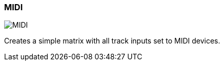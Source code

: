 ifdef::pdf-theme[[[matrix-midi-template-button,MIDI]]]
ifndef::pdf-theme[[[matrix-midi-template-button,MIDI image:playtime::generated/screenshots/elements/matrix/midi-template-button.png[width=50, pdfwidth=8mm]]]]
=== MIDI

image::playtime::generated/screenshots/elements/matrix/midi-template-button.png[MIDI, role="related thumb right", float=right]

Creates a simple matrix with all track inputs set to MIDI devices.

